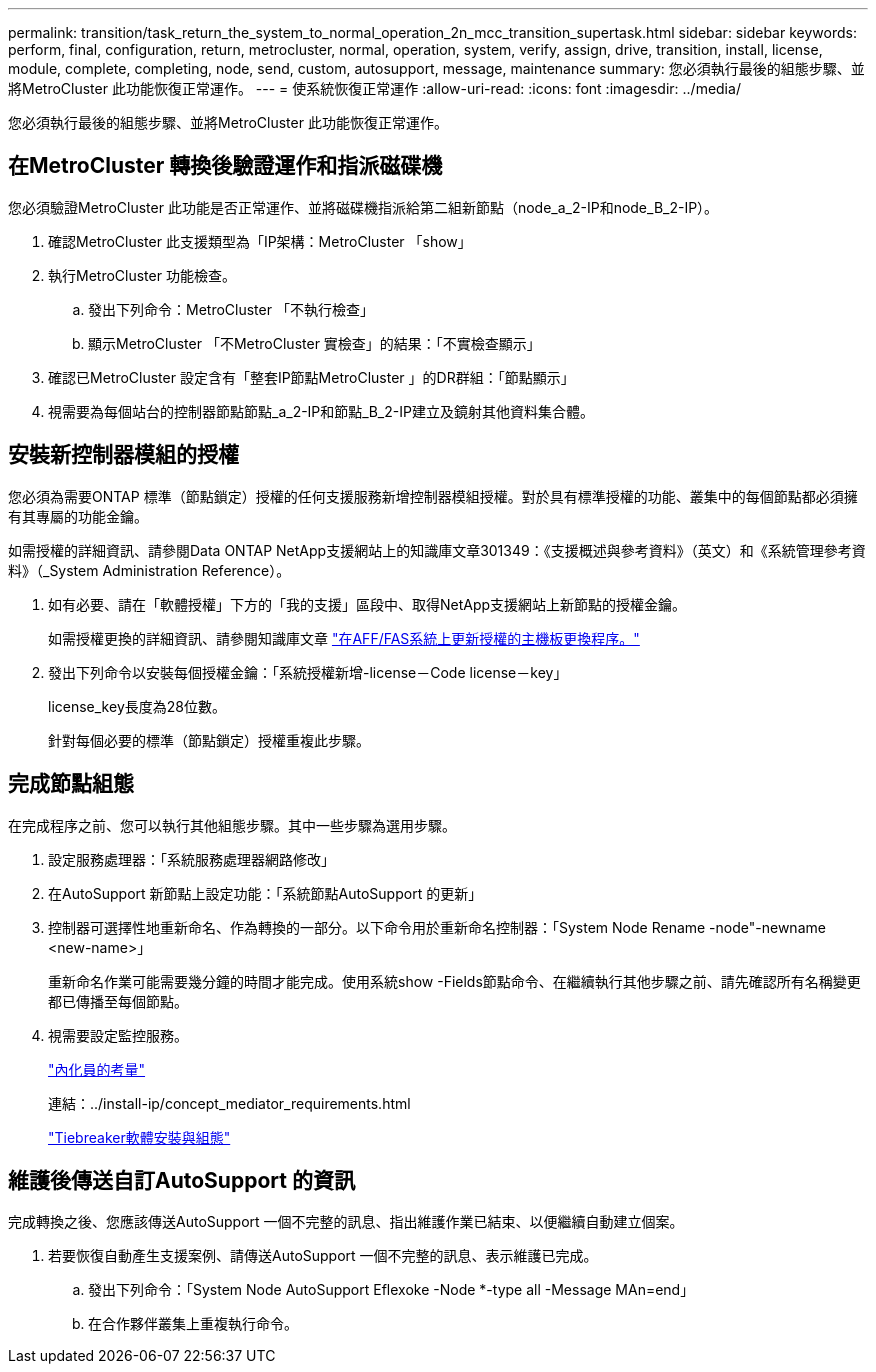 ---
permalink: transition/task_return_the_system_to_normal_operation_2n_mcc_transition_supertask.html 
sidebar: sidebar 
keywords: perform, final, configuration, return, metrocluster, normal, operation, system, verify, assign, drive, transition, install, license, module, complete, completing, node, send, custom, autosupport, message, maintenance 
summary: 您必須執行最後的組態步驟、並將MetroCluster 此功能恢復正常運作。 
---
= 使系統恢復正常運作
:allow-uri-read: 
:icons: font
:imagesdir: ../media/


[role="lead"]
您必須執行最後的組態步驟、並將MetroCluster 此功能恢復正常運作。



== 在MetroCluster 轉換後驗證運作和指派磁碟機

[role="lead"]
您必須驗證MetroCluster 此功能是否正常運作、並將磁碟機指派給第二組新節點（node_a_2-IP和node_B_2-IP）。

. 確認MetroCluster 此支援類型為「IP架構：MetroCluster 「show」
. 執行MetroCluster 功能檢查。
+
.. 發出下列命令：MetroCluster 「不執行檢查」
.. 顯示MetroCluster 「不MetroCluster 實檢查」的結果：「不實檢查顯示」


. 確認已MetroCluster 設定含有「整套IP節點MetroCluster 」的DR群組：「節點顯示」
. 視需要為每個站台的控制器節點節點_a_2-IP和節點_B_2-IP建立及鏡射其他資料集合體。




== 安裝新控制器模組的授權

[role="lead"]
您必須為需要ONTAP 標準（節點鎖定）授權的任何支援服務新增控制器模組授權。對於具有標準授權的功能、叢集中的每個節點都必須擁有其專屬的功能金鑰。

如需授權的詳細資訊、請參閱Data ONTAP NetApp支援網站上的知識庫文章301349：《支援概述與參考資料》（英文）和《系統管理參考資料》（_System Administration Reference）。

. 如有必要、請在「軟體授權」下方的「我的支援」區段中、取得NetApp支援網站上新節點的授權金鑰。
+
如需授權更換的詳細資訊、請參閱知識庫文章 link:https://kb.netapp.com/Advice_and_Troubleshooting/Flash_Storage/AFF_Series/Post_Motherboard_Replacement_Process_to_update_Licensing_on_a_AFF_FAS_system["在AFF/FAS系統上更新授權的主機板更換程序。"^]

. 發出下列命令以安裝每個授權金鑰：「系統授權新增-license－Code license－key」
+
license_key長度為28位數。

+
針對每個必要的標準（節點鎖定）授權重複此步驟。





== 完成節點組態

[role="lead"]
在完成程序之前、您可以執行其他組態步驟。其中一些步驟為選用步驟。

. 設定服務處理器：「系統服務處理器網路修改」
. 在AutoSupport 新節點上設定功能：「系統節點AutoSupport 的更新」
. 控制器可選擇性地重新命名、作為轉換的一部分。以下命令用於重新命名控制器：「System Node Rename -node"-newname <new-name>」
+
重新命名作業可能需要幾分鐘的時間才能完成。使用系統show -Fields節點命令、在繼續執行其他步驟之前、請先確認所有名稱變更都已傳播至每個節點。

. 視需要設定監控服務。
+
link:../install-ip/concept_considerations_mediator.html["內化員的考量"]

+
連結：../install-ip/concept_mediator_requirements.html

+
link:../tiebreaker/concept_overview_of_the_tiebreaker_software.html["Tiebreaker軟體安裝與組態"]





== 維護後傳送自訂AutoSupport 的資訊

[role="lead"]
完成轉換之後、您應該傳送AutoSupport 一個不完整的訊息、指出維護作業已結束、以便繼續自動建立個案。

. 若要恢復自動產生支援案例、請傳送AutoSupport 一個不完整的訊息、表示維護已完成。
+
.. 發出下列命令：「System Node AutoSupport Eflexoke -Node *-type all -Message MAn=end」
.. 在合作夥伴叢集上重複執行命令。



